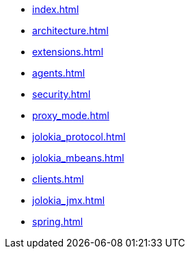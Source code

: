 * xref:index.adoc[]
* xref:architecture.adoc[]
* xref:extensions.adoc[]
* xref:agents.adoc[]
* xref:security.adoc[]
* xref:proxy_mode.adoc[]
* xref:jolokia_protocol.adoc[]
* xref:jolokia_mbeans.adoc[]
* xref:clients.adoc[]
* xref:jolokia_jmx.adoc[]
* xref:spring.adoc[]
